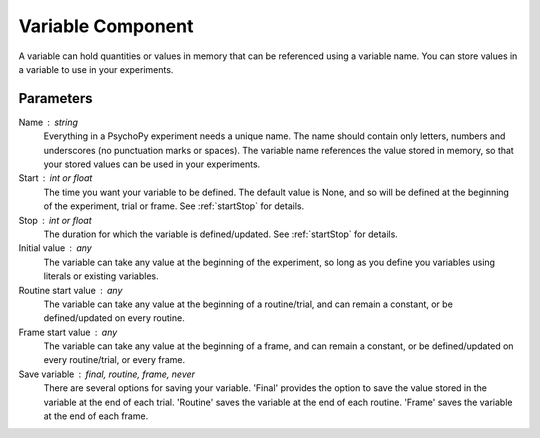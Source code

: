 .. _text:

Variable Component
-------------------------------

A variable can hold quantities or values in memory that can be referenced using a variable name.
You can store values in a variable to use in your experiments.

Parameters
~~~~~~~~~~~~

Name : string
    Everything in a PsychoPy experiment needs a unique name.
    The name should contain only letters, numbers and underscores (no punctuation marks or spaces).
    The variable name references the value stored in memory, so that your stored values can be used in your experiments.

Start : int or float
    The time you want your variable to be defined. The default value is None, and so will be defined at the beginning of the experiment, trial or frame.
    See :ref:`startStop` for details.

Stop : int or float
    The duration for which the variable is defined/updated. See :ref:`startStop` for details.

Initial value : any
    The variable can take any value at the beginning of the experiment, so long as you define you variables using literals or existing variables.

Routine start value : any
    The variable can take any value at the beginning of a routine/trial, and can remain a constant, or be defined/updated on every routine.

Frame start value : any
    The variable can take any value at the beginning of a frame, and can remain a constant, or be defined/updated on every routine/trial, or every frame.

Save variable : final, routine, frame, never
    There are several options for saving your variable. 'Final' provides the option to save the value stored in the variable at the end of each trial.
    'Routine' saves the variable at the end of each routine.
    'Frame' saves the variable at the end of each frame.
